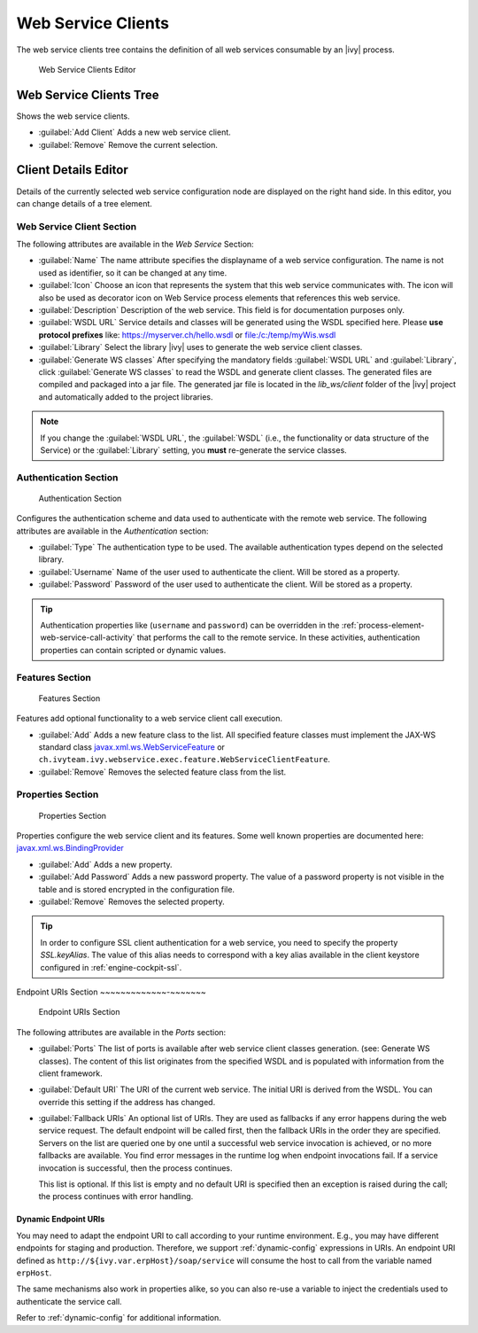 .. _webservice-clients-configuration:

Web Service Clients
===================

The web service clients tree contains the definition of all web
services consumable by an |ivy| process.

.. figure:: /_images/designer-configuration/webservice-client-editor.png
   :alt: Web Service Clients Editor

   Web Service Clients Editor


Web Service Clients Tree
------------------------

Shows the web service clients.

- :guilabel:`Add Client`
  Adds a new web service client.

- :guilabel:`Remove`
  Remove the current selection.


Client Details Editor
---------------------

Details of the currently selected web service configuration node are
displayed on the right hand side. In this editor, you can change details of a tree
element.

Web Service Client Section
~~~~~~~~~~~~~~~~~~~~~~~~~~

The following attributes are available in the *Web Service* Section:

- :guilabel:`Name`
  The name attribute specifies the displayname of a web service
  configuration. The name is not used as identifier, so it can be
  changed at any time.
  
- :guilabel:`Icon`
  Choose an icon that represents the system that this web service
  communicates with. The icon will also be used as decorator icon on 
  Web Service process elements that references this web service.  

- :guilabel:`Description`
  Description of the web service. This field is for documentation
  purposes only.

- :guilabel:`WSDL URL`
  Service details and classes will be generated using the WSDL
  specified here. Please **use protocol prefixes** like:
  https://myserver.ch/hello.wsdl or file:/c:/temp/myWis.wsdl

- :guilabel:`Library` Select the library |ivy| uses to generate the web service
  client classes.

- :guilabel:`Generate WS classes` After specifying the mandatory fields
  :guilabel:`WSDL URL` and :guilabel:`Library`, click 
  :guilabel:`Generate WS classes` to read the WSDL and generate client classes. 
  The generated files are compiled and packaged into a jar file. The generated 
  jar file is located in the *lib_ws/client* folder of the |ivy| project and
  automatically added to the project libraries.

.. note::

   If you change the :guilabel:`WSDL URL`, the :guilabel:`WSDL` (i.e., the
   functionality or data structure of the Service) or the :guilabel:`Library`
   setting, you **must** re-generate the service classes.



Authentication Section
~~~~~~~~~~~~~~~~~~~~~~

.. figure:: /_images/designer-configuration/webservice-client-auth.png
   :alt: Authentication Section

   Authentication Section

Configures the authentication scheme and data used to authenticate with the
remote web service. The following attributes are available in the
*Authentication* section:

- :guilabel:`Type`
  The authentication type to be used. The available authentication
  types depend on the selected library.

- :guilabel:`Username`
  Name of the user used to authenticate the client. Will be stored as a
  property.

- :guilabel:`Password`
  Password of the user used to authenticate the client. Will be stored
  as a property.

.. tip::

   Authentication properties like (``username`` and ``password``) can be
   overridden in the :ref:`process-element-web-service-call-activity`
   that performs the call to the remote service. In these activities,
   authentication properties can contain scripted or dynamic values.



Features Section
~~~~~~~~~~~~~~~~

.. figure:: /_images/designer-configuration/webservice-client-features.png
   :alt: Features Section

   Features Section
   

Features add optional functionality to a web service client call
execution.

- :guilabel:`Add`
  Adds a new feature class to the list. All specified feature classes
  must implement the JAX-WS standard class
  `javax.xml.ws.WebServiceFeature <https://docs.oracle.com/javase/9/docs/api/javax/xml/ws/WebServiceFeature.html>`__
  or
  ``ch.ivyteam.ivy.webservice.exec.feature.WebServiceClientFeature``.

- :guilabel:`Remove`
  Removes the selected feature class from the list.



Properties Section
~~~~~~~~~~~~~~~~~~

.. figure:: /_images/designer-configuration/webservice-client-properties.png
   :alt: Properties Section

   Properties Section

Properties configure the web service client and its features. Some well
known properties are documented here:
`javax.xml.ws.BindingProvider <https://docs.oracle.com/javase/9/docs/api/javax/xml/ws/BindingProvider.html>`__

- :guilabel:`Add`
  Adds a new property.

- :guilabel:`Add Password`
  Adds a new password property. The value of a password property is not
  visible in the table and is stored encrypted in the configuration
  file.

- :guilabel:`Remove`
  Removes the selected property.

.. tip::

   In order to configure SSL client authentication for a web service,
   you need to specify the property *SSL.keyAlias*. The value of this
   alias needs to correspond with a key alias available in the client
   keystore configured in :ref:`engine-cockpit-ssl`.


Endpoint URIs Section
~~~~~~~~~~~~~-~~~~~~~

.. figure:: /_images/designer-configuration/webservice-client-endpoint-uris.png
   :alt: Endpoint URIs Section

   Endpoint URIs Section


The following attributes are available in the *Ports* section:

- :guilabel:`Ports` 
  The list of ports is available after web service client
  classes generation. (see: Generate WS classes). The content of this list
  originates from the specified WSDL and is populated with information from the
  client framework.

- :guilabel:`Default URI`
  The URI of the current web service. The initial URI is derived from the WSDL.
  You can override this setting if the address has changed.

- :guilabel:`Fallback URIs` An optional list of URIs. They are used as fallbacks
  if any error happens during the web service request. The default endpoint will
  be called first, then the fallback URIs in the order they are specified.
  Servers on the list are queried one by one until a successful web service
  invocation is achieved, or no more fallbacks are available. You find error
  messages in the runtime log when endpoint invocations fail. If a service
  invocation is successful, then the process continues.

  This list is optional. If this list is empty and no default URI is specified
  then an exception is raised during the call; the process continues with
  error handling.


Dynamic Endpoint URIs
^^^^^^^^^^^^^^^^^^^^^^^^^
You may need to adapt the endpoint URI to call according to your runtime
environment. E.g., you may have different endpoints for staging and production.
Therefore, we support :ref:`dynamic-config` expressions in URIs. 
An endpoint URI defined as  ``http://${ivy.var.erpHost}/soap/service`` 
will consume the host to call from the variable named ``erpHost``. 

The same mechanisms also work in properties alike, so you can also
re-use a variable to inject the credentials used to authenticate 
the service call.

Refer to :ref:`dynamic-config` for additional information.

